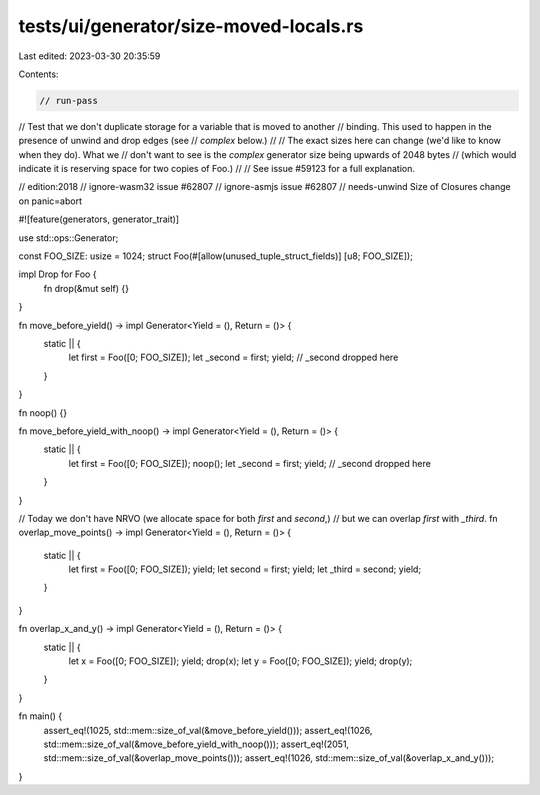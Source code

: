 tests/ui/generator/size-moved-locals.rs
=======================================

Last edited: 2023-03-30 20:35:59

Contents:

.. code-block:: rs

    // run-pass
// Test that we don't duplicate storage for a variable that is moved to another
// binding. This used to happen in the presence of unwind and drop edges (see
// `complex` below.)
//
// The exact sizes here can change (we'd like to know when they do). What we
// don't want to see is the `complex` generator size being upwards of 2048 bytes
// (which would indicate it is reserving space for two copies of Foo.)
//
// See issue #59123 for a full explanation.

// edition:2018
// ignore-wasm32 issue #62807
// ignore-asmjs issue #62807
// needs-unwind Size of Closures change on panic=abort

#![feature(generators, generator_trait)]

use std::ops::Generator;

const FOO_SIZE: usize = 1024;
struct Foo(#[allow(unused_tuple_struct_fields)] [u8; FOO_SIZE]);

impl Drop for Foo {
    fn drop(&mut self) {}
}

fn move_before_yield() -> impl Generator<Yield = (), Return = ()> {
    static || {
        let first = Foo([0; FOO_SIZE]);
        let _second = first;
        yield;
        // _second dropped here
    }
}

fn noop() {}

fn move_before_yield_with_noop() -> impl Generator<Yield = (), Return = ()> {
    static || {
        let first = Foo([0; FOO_SIZE]);
        noop();
        let _second = first;
        yield;
        // _second dropped here
    }
}

// Today we don't have NRVO (we allocate space for both `first` and `second`,)
// but we can overlap `first` with `_third`.
fn overlap_move_points() -> impl Generator<Yield = (), Return = ()> {
    static || {
        let first = Foo([0; FOO_SIZE]);
        yield;
        let second = first;
        yield;
        let _third = second;
        yield;
    }
}

fn overlap_x_and_y() -> impl Generator<Yield = (), Return = ()> {
    static || {
        let x = Foo([0; FOO_SIZE]);
        yield;
        drop(x);
        let y = Foo([0; FOO_SIZE]);
        yield;
        drop(y);
    }
}

fn main() {
    assert_eq!(1025, std::mem::size_of_val(&move_before_yield()));
    assert_eq!(1026, std::mem::size_of_val(&move_before_yield_with_noop()));
    assert_eq!(2051, std::mem::size_of_val(&overlap_move_points()));
    assert_eq!(1026, std::mem::size_of_val(&overlap_x_and_y()));
}


